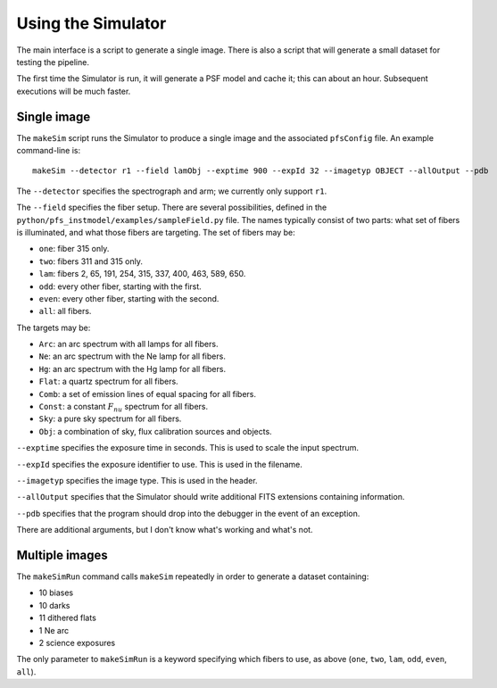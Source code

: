 .. _use:

Using the Simulator
===================

The main interface is a script to generate a single image.
There is also a script that will generate a small dataset for testing the pipeline.

The first time the Simulator is run, it will generate a PSF model and cache it;
this can about an hour.
Subsequent executions will be much faster.


Single image
------------

The ``makeSim`` script runs the Simulator to produce a single image
and the associated ``pfsConfig`` file.
An example command-line is::

    makeSim --detector r1 --field lamObj --exptime 900 --expId 32 --imagetyp OBJECT --allOutput --pdb

The ``--detector`` specifies the spectrograph and arm;
we currently only support ``r1``.

The ``--field`` specifies the fiber setup.
There are several possibilities,
defined in the ``python/pfs_instmodel/examples/sampleField.py`` file.
The names typically consist of two parts:
what set of fibers is illuminated,
and what those fibers are targeting.
The set of fibers may be:

* ``one``: fiber 315 only.
* ``two``: fibers 311 and 315 only.
* ``lam``: fibers 2, 65, 191, 254, 315, 337, 400, 463, 589, 650.
* ``odd``: every other fiber, starting with the first.
* ``even``: every other fiber, starting with the second.
* ``all``: all fibers.

The targets may be:

* ``Arc``: an arc spectrum with all lamps for all fibers.
* ``Ne``: an arc spectrum with the Ne lamp for all fibers.
* ``Hg``: an arc spectrum with the Hg lamp for all fibers.
* ``Flat``: a quartz spectrum for all fibers.
* ``Comb``: a set of emission lines of equal spacing for all fibers.
* ``Const``: a constant :math:`F_nu` spectrum for all fibers.
* ``Sky``: a pure sky spectrum for all fibers.
* ``Obj``: a combination of sky, flux calibration sources and objects.

``--exptime`` specifies the exposure time in seconds.
This is used to scale the input spectrum.

``--expId`` specifies the exposure identifier to use.
This is used in the filename.

``--imagetyp`` specifies the image type.
This is used in the header.

``--allOutput`` specifies that the Simulator
should write additional FITS extensions
containing information.

``--pdb`` specifies that the program should drop into the debugger in the event of an exception.

There are additional arguments,
but I don't know what's working and what's not.


Multiple images
---------------

The ``makeSimRun`` command calls ``makeSim`` repeatedly
in order to generate a dataset containing:

* 10 biases
* 10 darks
* 11 dithered flats
* 1 Ne arc
* 2 science exposures

The only parameter to ``makeSimRun`` is a keyword specifying which fibers to use,
as above (``one``, ``two``, ``lam``, ``odd``, ``even``, ``all``).
